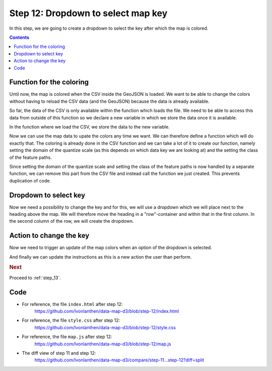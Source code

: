 .. _step_12:

Step 12: Dropdown to select map key
===================================

.. comments

In this step, we are going to create a dropdown to select the key after which the map is colored.

.. contents:: Contents
  :depth: 2
  :local:


Function for the coloring
-------------------------

Until now, the map is colored when the CSV inside the GeoJSON is loaded. We want to be able to change the colors without having to reload the CSV data (and the GeoJSON) because the data is already available.

So far, the data of the CSV is only available within the function which loads the file. We need to be able to access this data from outside of this function so we declare a new variable in which we store the data once it is available.

.. code-block:: js
  :caption: map.js - variable to store the data
  :linenos:
  :lineno-start: 7
  :emphasize-lines: 3-4

  // ...

  // We define a variable to later hold the data of the CSV.
  var mapData;

  // ...

In the function where we load the CSV, we store the data to the new variable.

.. code-block:: js
  :caption: map.js - store the data
  :linenos:
  :lineno-start: 70
  :emphasize-lines: 6-8

    // ...

    // Read the data for the cartogram
    d3.csv('data/areastatistics.csv', function(data) {

      // We store the data object in the variable which is accessible from
      // outside of this function.
      mapData = data;

      // This maps the data of the CSV so it can be easily accessed by
      // the ID of the municipality, for example: dataById[2196]

      // ...

Now we can use the map data to upate the colors any time we want. We can therefore define a function which will do exactly that. The coloring is already done in the CSV function and we can take a lot of it to create our function, namely setting the domain of the quantize scale (as this depends on which data key we are looking at) and the setting the class of the feature paths.

.. code-block:: js
  :caption: map.js - function to update map colors
  :linenos:
  :lineno-start: 115
  :emphasize-lines: 3-20

  // ...

  /**
   * Update the colors of the features on the map. Each feature is given a
   * CSS class based on its value.
   */
  function updateMapColors() {
    // Set the domain of the values (the minimum and maximum values of
    // all values of the current key) to the quantize scale.
    quantize.domain([
      d3.min(mapData, function(d) { return getValueOfData(d); }),
      d3.max(mapData, function(d) { return getValueOfData(d); })
    ]);
    // Update the class (determining the color) of the features.
    mapFeatures.selectAll('path')
      .attr('class', function(f) {
        // Use the quantized value for the class
        return quantize(getValueOfData(dataById[getIdOfFeature(f)]));
      });
  }

  // ...

Since setting the domain of the quantize scale and setting the class of the feature paths is now handled by a separate function, we can remove this part from the CSV file and instead call the function we just created. This prevents duplication of code.

.. code-block:: js
  :caption: map.js - call updateMapColors from within CSV
  :linenos:
  :lineno-start: 70
  :emphasize-lines: 16,23-24,33-34

    // ...

    // Read the data for the cartogram
    d3.csv('data/areastatistics.csv', function(data) {

      // We store the data object in the variable which is accessible from
      // outside of this function.
      mapData = data;

      // This maps the data of the CSV so it can be easily accessed by
      // the ID of the municipality, for example: dataById[2196]
      dataById = d3.nest()
        .key(function(d) { return d.id; })
        .rollup(function(d) { return d[0]; })
        .map(data);

      // We add the features to the <g> element created before.
      // D3 wants us to select the (non-existing) path objects first ...
      mapFeatures.selectAll('path')
          // ... and then enter the data. For each feature, a <path>
          // element is added.
          .data(features.features)
        .enter().append('path')
          // As "d" attribute, we set the path of the feature.
          .attr('d', path)
          // When the mouse moves over a feature, show the tooltip.
          .on('mousemove', showTooltip)
          // When the mouse moves out of a feature, hide the tooltip.
          .on('mouseout', hideTooltip)
          // When a feature is clicked, show the details of it.
          .on('click', showDetails);

      // Call the function to update the map colors.
      updateMapColors();

    });

    // ...


Dropdown to select key
----------------------

Now we need a possibility to change the key and for this, we will use a dropdown which we will place next to the heading above the map. We will therefore move the heading in a "row"-container and within that in the first column. In the second column of the row, we will create the dropdown.

.. code-block:: html
  :caption: index.html - dropdown to select key
  :linenos:
  :lineno-start: 13
  :emphasize-lines: 3-11

      <!-- ... -->
      <div class="container">
        <div class="row">
          <h3 class="nine columns">Land use statistics map</h3>
          <select id="select-key" class="three columns">
            <option value="urban" selected="selected">Urban area in %</option>
            <option value="agriculture">Agricultural area in %</option>
            <option value="forest">Forest area in %</option>
            <option value="unproductive">Unproductive area in %</option>
          </select>
        </div>
        <div id="map"><!-- Map container --></div>

        <!-- ... -->


Action to change the key
------------------------

Now we need to trigger an update of the map colors when an option of the dropdown is selected.

.. code-block:: js
  :caption: map.js - trigger action to change map colors
  :linenos:
  :lineno-start: 2
  :emphasize-lines: 3-9

  // ...

  // Listen to changes of the dropdown to select the key to visualize on
  // the map.
  d3.select('#select-key').on('change', function(a) {
    // Change the current key and call the function to update the colors.
    currentKey = d3.select(this).property('value');
    updateMapColors();
  });

  // ...

And finally we can update the instructions as this is a new action the user than perform.

.. code-block:: html
  :caption: index.html - update instructions
  :linenos:
  :lineno-start: 27
  :emphasize-lines: 4

        <!-- ... -->
          <h5>Instructions</h5>
          <ul>
            <li>Change the key using the dropdown above the map.</li>
            <li>Select a municipality to show the details.</li>
            <li>Scroll in the map to zoom in and out.</li>
          </ul>
        <!-- ... -->



.. rubric:: Next

Proceed to :ref:`step_13`.


Code
----

* For reference, the file ``index.html`` after step 12:
    https://github.com/lvonlanthen/data-map-d3/blob/step-12/index.html

* For reference, the file ``style.css`` after step 12:
    https://github.com/lvonlanthen/data-map-d3/blob/step-12/style.css

* For reference, the file ``map.js`` after step 12:
    https://github.com/lvonlanthen/data-map-d3/blob/step-12/map.js

* The diff view of step 11 and step 12:
    https://github.com/lvonlanthen/data-map-d3/compare/step-11...step-12?diff=split
